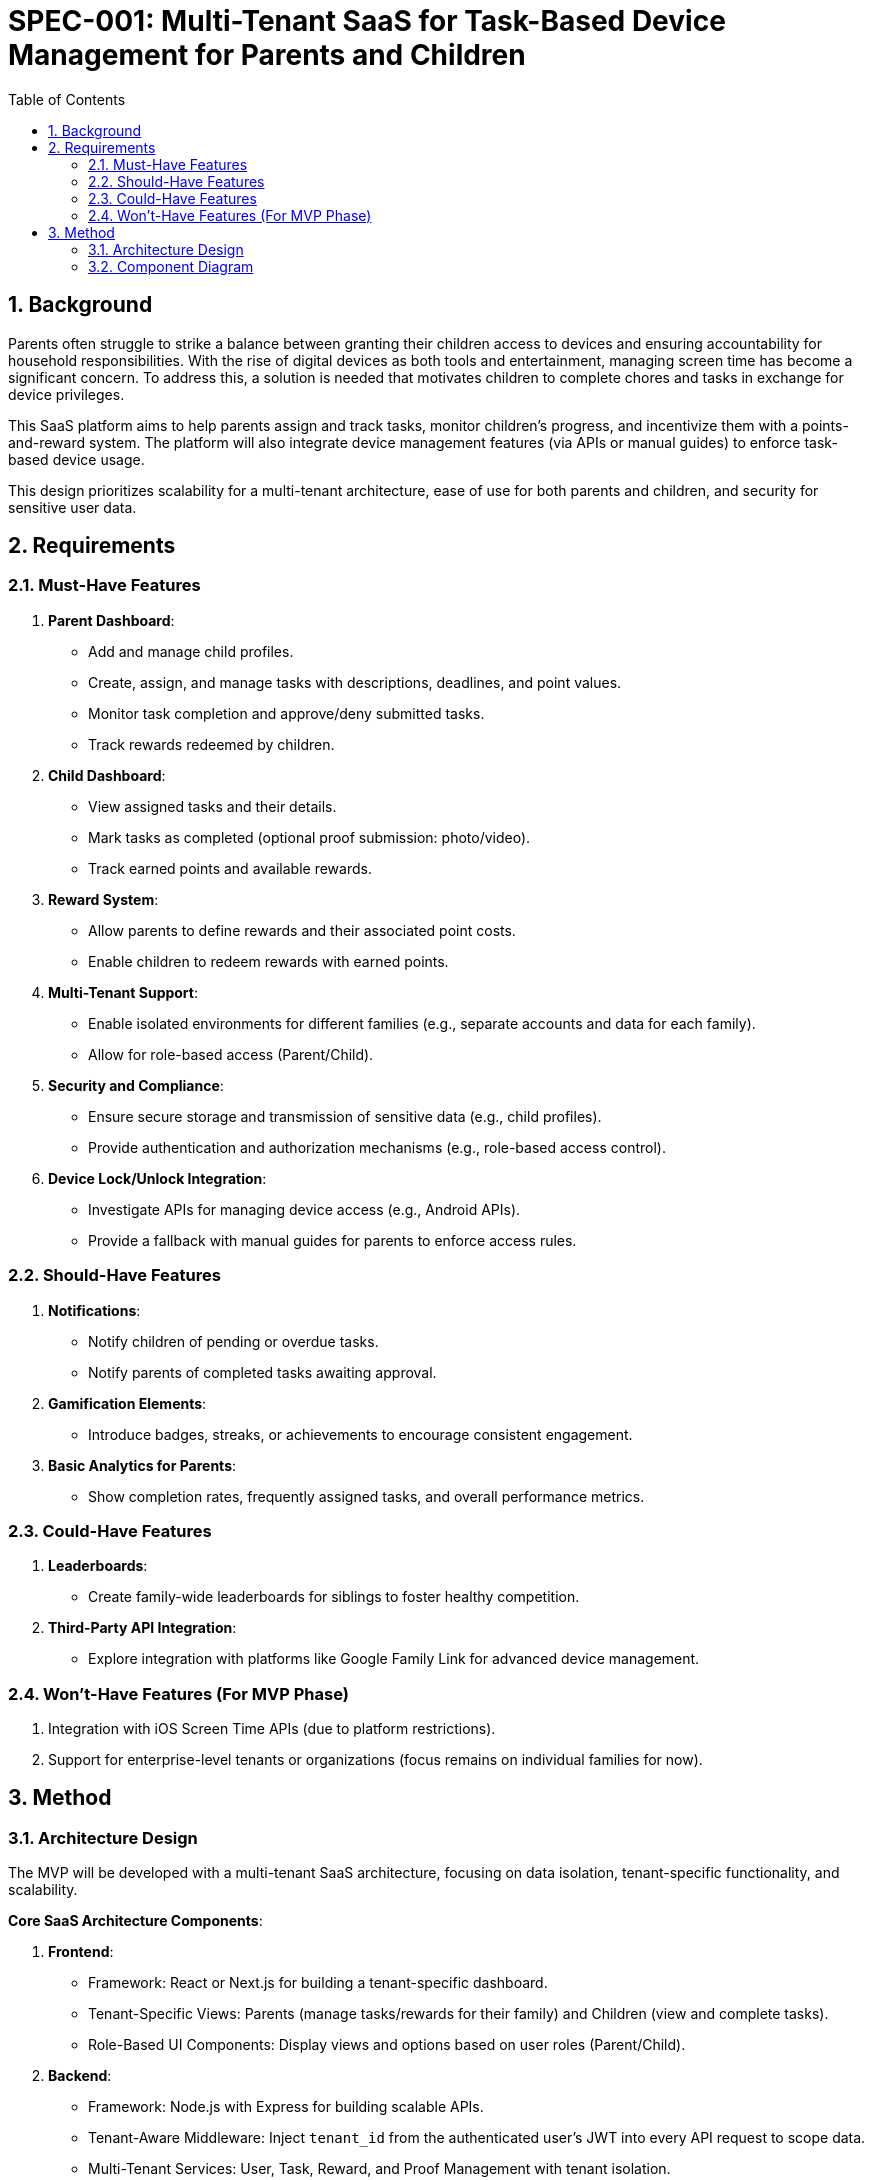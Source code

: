 = SPEC-001: Multi-Tenant SaaS for Task-Based Device Management for Parents and Children
:sectnums:
:toc:

== Background 

Parents often struggle to strike a balance between granting their children access to devices and ensuring accountability for household responsibilities. With the rise of digital devices as both tools and entertainment, managing screen time has become a significant concern. To address this, a solution is needed that motivates children to complete chores and tasks in exchange for device privileges.

This SaaS platform aims to help parents assign and track tasks, monitor children's progress, and incentivize them with a points-and-reward system. The platform will also integrate device management features (via APIs or manual guides) to enforce task-based device usage.

This design prioritizes scalability for a multi-tenant architecture, ease of use for both parents and children, and security for sensitive user data.

== Requirements

=== Must-Have Features
1. **Parent Dashboard**:
   - Add and manage child profiles.
   - Create, assign, and manage tasks with descriptions, deadlines, and point values.
   - Monitor task completion and approve/deny submitted tasks.
   - Track rewards redeemed by children.

2. **Child Dashboard**:
   - View assigned tasks and their details.
   - Mark tasks as completed (optional proof submission: photo/video).
   - Track earned points and available rewards.

3. **Reward System**:
   - Allow parents to define rewards and their associated point costs.
   - Enable children to redeem rewards with earned points.

4. **Multi-Tenant Support**:
   - Enable isolated environments for different families (e.g., separate accounts and data for each family).
   - Allow for role-based access (Parent/Child).

5. **Security and Compliance**:
   - Ensure secure storage and transmission of sensitive data (e.g., child profiles).
   - Provide authentication and authorization mechanisms (e.g., role-based access control).

6. **Device Lock/Unlock Integration**:
   - Investigate APIs for managing device access (e.g., Android APIs).
   - Provide a fallback with manual guides for parents to enforce access rules.

=== Should-Have Features
1. **Notifications**:
   - Notify children of pending or overdue tasks.
   - Notify parents of completed tasks awaiting approval.

2. **Gamification Elements**:
   - Introduce badges, streaks, or achievements to encourage consistent engagement.

3. **Basic Analytics for Parents**:
   - Show completion rates, frequently assigned tasks, and overall performance metrics.

=== Could-Have Features
1. **Leaderboards**:
   - Create family-wide leaderboards for siblings to foster healthy competition.

2. **Third-Party API Integration**:
   - Explore integration with platforms like Google Family Link for advanced device management.

=== Won’t-Have Features (For MVP Phase)
1. Integration with iOS Screen Time APIs (due to platform restrictions).
2. Support for enterprise-level tenants or organizations (focus remains on individual families for now).

== Method

=== Architecture Design

The MVP will be developed with a multi-tenant SaaS architecture, focusing on data isolation, tenant-specific functionality, and scalability.

**Core SaaS Architecture Components**:

1. **Frontend**:
   - Framework: React or Next.js for building a tenant-specific dashboard.
   - Tenant-Specific Views: Parents (manage tasks/rewards for their family) and Children (view and complete tasks).
   - Role-Based UI Components: Display views and options based on user roles (Parent/Child).

2. **Backend**:
   - Framework: Node.js with Express for building scalable APIs.
   - Tenant-Aware Middleware: Inject `tenant_id` from the authenticated user’s JWT into every API request to scope data.
   - Multi-Tenant Services: User, Task, Reward, and Proof Management with tenant isolation.

3. **Database**:
   - PostgreSQL with a shared schema.
   - Tenant Isolation via a `tenant_id` column in all core tables (e.g., Users, Tasks, Rewards).
   - Index Optimization: Index `tenant_id` for fast querying across tenants.

4. **Authentication and Tenant Management**:
   - Authentication: Firebase Auth or Auth0 with JWT tokens extended to include `tenant_id` and `role`.
   - Tenant Management: API to onboard tenants, link users to tenants, and manage tenant-specific configurations.

5. **Data Storage**:
   - Proofs (e.g., photos/videos) stored in AWS S3 using tenant-specific folders (e.g., `s3://yourapp/{tenant_id}/proofs/`).


=== Component Diagram

```plantuml
@startuml
package "Frontend" {
  [Parent Dashboard]
  [Child Dashboard]
}

package "Backend" {
  [Authentication Service]
  [Tenant Management Service]
  [Task Management Service]
  [Reward Management Service]
}

package "Database" {
  [PostgreSQL]
  [Users Table]
  [Tasks Table]
  [Rewards Table]
}

package "Storage" {
  [AWS S3]
}

[Parent Dashboard] --> [Authentication Service]
[Child Dashboard] --> [Authentication Service]
[Authentication Service] --> [Tenant Management Service]
[Tenant Management Service] --> [PostgreSQL]
[Task Management Service] --> [PostgreSQL]
[Reward Management Service] --> [PostgreSQL]
[Task Management Service] --> [AWS S3]
@enduml```

=== Data Models

**Users Table**
| Column       | Type        | Description                                |
|--------------|-------------|--------------------------------------------|
| user_id      | UUID        | Primary key for the user.                 |
| tenant_id    | UUID        | Foreign key linking the user to a tenant. |
| email        | String      | Email address for login.                  |
| role         | Enum        | User role (PARENT or CHILD).              |
| password_hash| String      | Hashed password for authentication.       |
| created_at   | Timestamp   | Record creation timestamp.                |

**Tasks Table**
| Column       | Type        | Description                                |
|--------------|-------------|--------------------------------------------|
| task_id      | UUID        | Primary key for the task.                 |
| tenant_id    | UUID        | Foreign key linking the task to a tenant. |
| assigned_to  | UUID        | Foreign key linking to `Users.user_id`.   |
| description  | String      | Task description.                         |
| points       | Integer     | Points for completing the task.           |
| due_date     | Timestamp   | Deadline for the task.                    |
| status       | Enum        | Task status (Pending, Completed, Approved).|

**Rewards Table**
| Column       | Type        | Description                                |
|--------------|-------------|--------------------------------------------|
| reward_id    | UUID        | Primary key for the reward.               |
| tenant_id    | UUID        | Foreign key linking the reward to a tenant.|
| reward_name  | String      | Name of the reward.                       |
| points       | Integer     | Points required to redeem the reward.     |

=== Tenant Management

1. **Tenant Onboarding**:
   - API to create a tenant and generate a unique `tenant_id`.
   - Automatically assign the first user as the tenant admin (Parent role).

2. **Tenant Scoping Middleware**:
   - Extract `tenant_id` from JWT tokens.
   - Inject `tenant_id` into every database query to isolate tenant data.

=== Algorithms

**Task Assignment**
1. Parent creates a task with a description, due date, and points.
2. Task is saved to the `Tasks` table with `tenant_id` and `assigned_to` fields.
3. Task appears only for children within the same tenant.

**Reward Redemption**
1. Child selects a reward from available options.
2. Backend checks the child’s current points against the reward cost.
3. If sufficient, the points are deducted, and the reward is marked as redeemed.

**Proof Submission**
1. Child uploads proof of task completion.
2. File is stored in AWS S3 under the folder `/{tenant_id}/proofs/`.
3. File URL is linked to the task in the database.

== Implementation

=== Step 1: Environment Setup
1. **Frontend**:
   - Set up a React or Next.js project.
   - Install required libraries:
     - State Management: Redux Toolkit or React Context API.
     - Styling: Tailwind CSS or Material-UI.
     - API Handling: Axios or React Query.
   - Create reusable components:
     - `TaskCard` for displaying tasks.
     - `RewardCard` for rewards.
     - `UserCard` for child profiles.

2. **Backend**:
   - Set up a Node.js/Express or FastAPI project.
   - Install required libraries:
     - Authentication: Passport.js or Firebase Admin SDK.
     - ORM/ODM: Sequelize or Prisma for database integration.
     - API Routing: Express Router or FastAPI’s routing tools.
   - Implement middleware for role-based access control (RBAC).

3. **Database**:
   - Deploy a PostgreSQL database (e.g., on AWS RDS or Heroku).
   - Use tools like pgAdmin or Prisma Studio to manage schemas.
   - Initialize tables for `Users`, `Tasks`, and `Rewards`.

=== Step 2: Feature Implementation

1. **Authentication and Multi-Tenancy**:
   - Configure Firebase Auth or Auth0 for secure login.
   - Use JWTs to validate and manage user sessions.
   - Store a `tenant_id` with every user to support multi-tenancy.

2. **Parent Dashboard**:
   - Implement APIs:
     - `POST /tasks` to create and assign tasks.
     - `GET /tasks` to fetch tasks for a child.
     - `PATCH /tasks/:id` to approve or deny a task.
   - Build the frontend components to display tasks and statuses.

3. **Child Dashboard**:
   - Implement APIs:
     - `GET /tasks` to fetch assigned tasks.
     - `PATCH /tasks/:id` to mark a task as completed.
   - Allow proof uploads (photos/videos) with file storage on AWS S3 or Firebase Storage.

4. **Reward System**:
   - Implement APIs:
     - `POST /rewards` to create a reward (parent).
     - `GET /rewards` to fetch available rewards (child).
     - `POST /rewards/redeem` to redeem a reward (child).
   - Deduct points from the child’s balance upon redemption.

5. **Notifications and Reminders**:
   - Use a background job scheduler (e.g., Bull for Node.js or Celery for Python) to send reminders for overdue tasks.
   - Integrate push notifications via Firebase Cloud Messaging (FCM).

6. **Device Management Integration**:
   - Research Android APIs for device locking/unlocking and implement basic callbacks.
   - Provide fallback documentation for manual device restriction on iOS.

=== Step 3: Deployment

1. **Frontend**:
   - Deploy to Vercel, Netlify, or AWS Amplify.
   - Use environment variables for API endpoints and secrets.

2. **Backend**:
   - Containerize the backend using Docker.
   - Deploy to AWS EC2, AWS Lambda, or Heroku.
   - Use a load balancer (AWS ALB) for scaling.

3. **Database**:
   - Host PostgreSQL on AWS RDS or a managed service like Supabase.
   - Regularly back up the database for disaster recovery.

4. **Monitoring and Logging**:
   - Use tools like New Relic or AWS CloudWatch for application monitoring.
   - Log errors and events using services like Sentry.

== Milestones

=== Phase 1: Core Multi-Tenant Architecture (Week 1-2)
1. **Backend Setup**:
   - Implement authentication using Firebase Auth or Auth0 with tenant-aware JWT tokens.
   - Set up PostgreSQL with `Users`, `Tasks`, and `Rewards` tables (shared schema with `tenant_id`).
   - Create APIs for tenant onboarding, user management, and tenant-specific scoping middleware.

2. **Frontend Setup**:
   - Develop a React or Next.js project.
   - Create basic tenant-specific login and dashboard structure for parents and children.

3. **Data Isolation**:
   - Ensure all backend queries are scoped by `tenant_id` to enforce data isolation.

=== Phase 2: Core Features (Week 3-4)
1. **Parent Dashboard**:
   - Implement APIs for task and reward management (create, update, delete, fetch).
   - Build UI for parents to assign tasks and define rewards.

2. **Child Dashboard**:
   - Implement APIs for fetching tasks and submitting task completion with proof.
   - Build UI for children to view and complete tasks, and track rewards.

3. **Proof Submission**:
   - Integrate AWS S3 for storing proof files under tenant-specific folders.

=== Phase 3: Notifications and MVP Polish (Week 5-6)
1. **Notifications**:
   - Add APIs and backend job scheduler (e.g., Bull or Celery) for reminders about overdue tasks.
   - Implement frontend UI for viewing notifications.

2. **MVP UI Polish**:
   - Improve UX/UI for dashboards using Tailwind CSS or Material-UI.
   - Add basic error handling and validation for all forms and actions.

=== Phase 4: Deployment and Testing (Week 7-8)
1. **Deployment**:
   - Deploy backend to AWS (EC2 or Lambda) or Heroku.
   - Deploy frontend to Vercel or Netlify.
   - Configure CI/CD pipelines using GitHub Actions or similar.

2. **Testing**:
   - Write unit tests for backend services (Jest, Mocha).
   - Conduct end-to-end testing using Cypress or Playwright.
   - Perform load testing to validate multi-tenancy scalability.

=== Stretch Goals (Post-MVP)
1. Implement Stripe for subscription management and billing.
2. Add tenant-specific branding (e.g., logo, colors).
3. Provide basic analytics for parents (task completion rates, reward stats).

== Gathering Results

=== Evaluation Criteria

1. **Multi-Tenancy Validation**:
   - Ensure complete data isolation across tenants by testing with multiple family accounts.
   - Verify that queries scoped by `tenant_id` only return data specific to the tenant.

2. **Functionality Testing**:
   - Validate that core features (task and reward management, proof submission) work seamlessly for both parents and children.
   - Test notifications for overdue tasks and reward redemption workflows.

3. **Scalability Testing**:
   - Conduct load testing with simulated tenants and users to verify backend performance under high traffic.
   - Monitor response times for tenant-specific queries and AWS S3 proof uploads.

4. **User Experience Feedback**:
   - Gather feedback from beta users (e.g., families) on the dashboard usability and workflow clarity.
   - Evaluate if the design meets parent-child interaction goals (e.g., ease of task assignment and completion tracking).

5. **Security Audit**:
   - Ensure compliance with best practices for sensitive data handling (e.g., encryption, secure authentication).
   - Verify that role-based access control (RBAC) prevents unauthorized actions (e.g., children accessing parent-only features).

=== Post-MVP Success Metrics

1. **Engagement Metrics**:
   - Track active users per tenant and task completion rates over time.
   - Measure reward redemption rates and proof submission frequency.

2. **Operational Metrics**:
   - Monitor API error rates, latency, and uptime.
   - Evaluate AWS S3 storage growth and database query performance.

3. **Scalability Potential**:
   - Identify bottlenecks in tenant-specific query handling or storage.
   - Assess the cost-effectiveness of hosting infrastructure under simulated growth.

4. **User Retention**:
   - Measure the percentage of tenants that remain active after onboarding.
   - Analyze feedback from early adopters to prioritize future enhancements.
